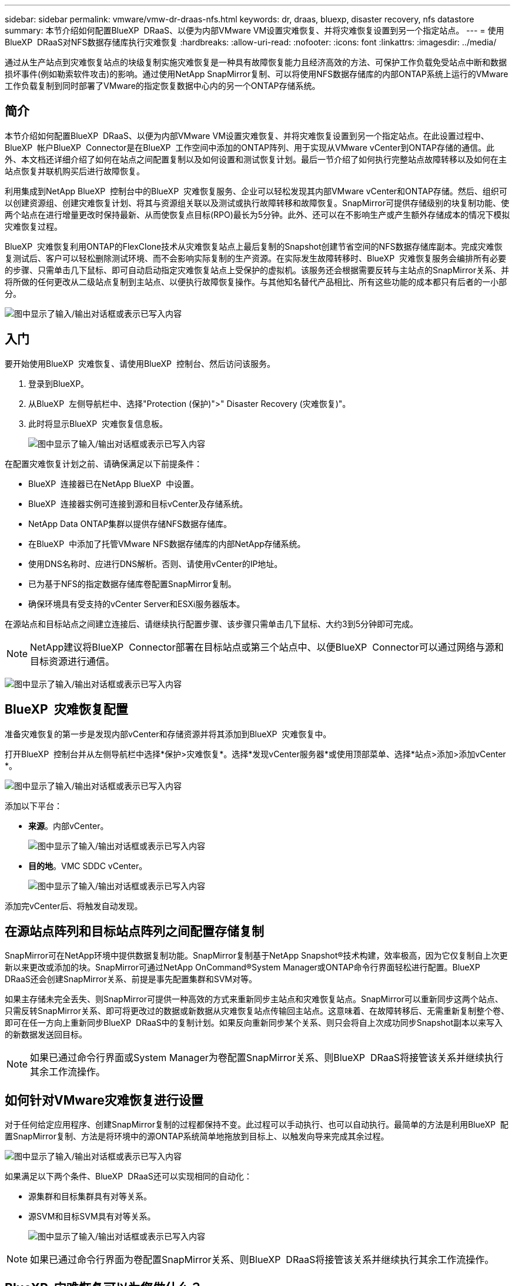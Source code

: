 ---
sidebar: sidebar 
permalink: vmware/vmw-dr-draas-nfs.html 
keywords: dr, draas, bluexp, disaster recovery, nfs datastore 
summary: 本节介绍如何配置BlueXP  DRaaS、以便为内部VMware VM设置灾难恢复、并将灾难恢复设置到另一个指定站点。 
---
= 使用BlueXP  DRaaS对NFS数据存储库执行灾难恢复
:hardbreaks:
:allow-uri-read: 
:nofooter: 
:icons: font
:linkattrs: 
:imagesdir: ../media/


[role="lead"]
通过从生产站点到灾难恢复站点的块级复制实施灾难恢复是一种具有故障恢复能力且经济高效的方法、可保护工作负载免受站点中断和数据损坏事件(例如勒索软件攻击)的影响。通过使用NetApp SnapMirror复制、可以将使用NFS数据存储库的内部ONTAP系统上运行的VMware工作负载复制到同时部署了VMware的指定恢复数据中心内的另一个ONTAP存储系统。



== 简介

本节介绍如何配置BlueXP  DRaaS、以便为内部VMware VM设置灾难恢复、并将灾难恢复设置到另一个指定站点。在此设置过程中、BlueXP  帐户BlueXP  Connector是在BlueXP  工作空间中添加的ONTAP阵列、用于实现从VMware vCenter到ONTAP存储的通信。此外、本文档还详细介绍了如何在站点之间配置复制以及如何设置和测试恢复计划。最后一节介绍了如何执行完整站点故障转移以及如何在主站点恢复并联机购买后进行故障恢复。

利用集成到NetApp BlueXP  控制台中的BlueXP  灾难恢复服务、企业可以轻松发现其内部VMware vCenter和ONTAP存储。然后、组织可以创建资源组、创建灾难恢复计划、将其与资源组关联以及测试或执行故障转移和故障恢复。SnapMirror可提供存储级别的块复制功能、使两个站点在进行增量更改时保持最新、从而使恢复点目标(RPO)最长为5分钟。此外、还可以在不影响生产或产生额外存储成本的情况下模拟灾难恢复过程。

BlueXP  灾难恢复利用ONTAP的FlexClone技术从灾难恢复站点上最后复制的Snapshot创建节省空间的NFS数据存储库副本。完成灾难恢复测试后、客户可以轻松删除测试环境、而不会影响实际复制的生产资源。在实际发生故障转移时、BlueXP  灾难恢复服务会编排所有必要的步骤、只需单击几下鼠标、即可自动启动指定灾难恢复站点上受保护的虚拟机。该服务还会根据需要反转与主站点的SnapMirror关系、并将所做的任何更改从二级站点复制到主站点、以便执行故障恢复操作。与其他知名替代产品相比、所有这些功能的成本都只有后者的一小部分。

image:dr-draas-nfs-image1.png["图中显示了输入/输出对话框或表示已写入内容"]



== 入门

要开始使用BlueXP  灾难恢复、请使用BlueXP  控制台、然后访问该服务。

. 登录到BlueXP。
. 从BlueXP  左侧导航栏中、选择"Protection (保护)">" Disaster Recovery (灾难恢复)"。
. 此时将显示BlueXP  灾难恢复信息板。
+
image:dr-draas-nfs-image2.png["图中显示了输入/输出对话框或表示已写入内容"]



在配置灾难恢复计划之前、请确保满足以下前提条件：

* BlueXP  连接器已在NetApp BlueXP  中设置。
* BlueXP  连接器实例可连接到源和目标vCenter及存储系统。
* NetApp Data ONTAP集群以提供存储NFS数据存储库。
* 在BlueXP  中添加了托管VMware NFS数据存储库的内部NetApp存储系统。
* 使用DNS名称时、应进行DNS解析。否则、请使用vCenter的IP地址。
* 已为基于NFS的指定数据存储库卷配置SnapMirror复制。
* 确保环境具有受支持的vCenter Server和ESXi服务器版本。


在源站点和目标站点之间建立连接后、请继续执行配置步骤、该步骤只需单击几下鼠标、大约3到5分钟即可完成。


NOTE: NetApp建议将BlueXP  Connector部署在目标站点或第三个站点中、以便BlueXP  Connector可以通过网络与源和目标资源进行通信。

image:dr-draas-nfs-image3.png["图中显示了输入/输出对话框或表示已写入内容"]



== BlueXP  灾难恢复配置

准备灾难恢复的第一步是发现内部vCenter和存储资源并将其添加到BlueXP  灾难恢复中。

打开BlueXP  控制台并从左侧导航栏中选择*保护>灾难恢复*。选择*发现vCenter服务器*或使用顶部菜单、选择*站点>添加>添加vCenter *。

image:dr-draas-nfs-image4.png["图中显示了输入/输出对话框或表示已写入内容"]

添加以下平台：

* *来源*。内部vCenter。
+
image:dr-draas-nfs-image5.png["图中显示了输入/输出对话框或表示已写入内容"]

* *目的地*。VMC SDDC vCenter。
+
image:dr-draas-nfs-image6.png["图中显示了输入/输出对话框或表示已写入内容"]



添加完vCenter后、将触发自动发现。



== 在源站点阵列和目标站点阵列之间配置存储复制

SnapMirror可在NetApp环境中提供数据复制功能。SnapMirror复制基于NetApp Snapshot®技术构建，效率极高，因为它仅复制自上次更新以来更改或添加的块。SnapMirror可通过NetApp OnCommand®System Manager或ONTAP命令行界面轻松进行配置。BlueXP  DRaaS还会创建SnapMirror关系、前提是事先配置集群和SVM对等。

如果主存储未完全丢失、则SnapMirror可提供一种高效的方式来重新同步主站点和灾难恢复站点。SnapMirror可以重新同步这两个站点、只需反转SnapMirror关系、即可将更改过的数据或新数据从灾难恢复站点传输回主站点。这意味着、在故障转移后、无需重新复制整个卷、即可在任一方向上重新同步BlueXP  DRaaS中的复制计划。如果反向重新同步某个关系、则只会将自上次成功同步Snapshot副本以来写入的新数据发送回目标。


NOTE: 如果已通过命令行界面或System Manager为卷配置SnapMirror关系、则BlueXP  DRaaS将接管该关系并继续执行其余工作流操作。



== 如何针对VMware灾难恢复进行设置

对于任何给定应用程序、创建SnapMirror复制的过程都保持不变。此过程可以手动执行、也可以自动执行。最简单的方法是利用BlueXP  配置SnapMirror复制、方法是将环境中的源ONTAP系统简单地拖放到目标上、以触发向导来完成其余过程。

image:dr-draas-nfs-image7.png["图中显示了输入/输出对话框或表示已写入内容"]

如果满足以下两个条件、BlueXP  DRaaS还可以实现相同的自动化：

* 源集群和目标集群具有对等关系。
* 源SVM和目标SVM具有对等关系。
+
image:dr-draas-nfs-image8.png["图中显示了输入/输出对话框或表示已写入内容"]




NOTE: 如果已通过命令行界面为卷配置SnapMirror关系、则BlueXP  DRaaS将接管该关系并继续执行其余工作流操作。



== BlueXP  灾难恢复可以为您做什么？

添加源站点和目标站点后、BlueXP  灾难恢复将执行自动深度发现、并显示VM以及关联的元数据。BlueXP  灾难恢复还会自动检测VM使用的网络和端口组并将其填充。

image:dr-draas-nfs-image9.png["图中显示了输入/输出对话框或表示已写入内容"]

添加站点后、可以将VM分组到资源组中。通过BlueXP  灾难恢复资源组、您可以将一组相关VM分组到逻辑组中、这些逻辑组包含其启动顺序以及恢复后可以执行的启动延迟。要开始创建资源组，请导航到*Resource Groups*并单击*Create New Resource Group*。

image:dr-draas-nfs-image10.png["图中显示了输入/输出对话框或表示已写入内容"]

image:dr-draas-nfs-image11.png["图中显示了输入/输出对话框或表示已写入内容"]


NOTE: 也可以在创建复制计划时创建资源组。

在创建资源组期间、可以使用简单的拖放机制来定义或修改VM的启动顺序。

image:dr-draas-nfs-image12.png["图中显示了输入/输出对话框或表示已写入内容"]

创建资源组后、下一步是创建执行蓝图或计划、以便在发生灾难时恢复虚拟机和应用程序。如前提条件中所述、可以事先配置SnapMirror复制、也可以使用创建复制计划期间指定的RPO和保留计数来配置DRaaS。

image:dr-draas-nfs-image13.png["图中显示了输入/输出对话框或表示已写入内容"]

image:dr-draas-nfs-image14.png["图中显示了输入/输出对话框或表示已写入内容"]

通过从下拉列表中选择源和目标vCenter平台来配置复制计划、然后选择要包含在该计划中的资源组、并分组应用程序的还原和启动方式以及集群和网络的映射。要定义恢复计划，请导航到*复制计划*选项卡，然后单击*添加计划*。

首先、选择源vCenter、然后选择目标vCenter。

image:dr-draas-nfs-image15.png["图中显示了输入/输出对话框或表示已写入内容"]

下一步是选择现有资源组。如果未创建任何资源组、则该向导会根据恢复目标帮助对所需的虚拟机进行分组(基本上是创建功能资源组)。这还有助于定义应如何还原应用程序虚拟机的操作顺序。

image:dr-draas-nfs-image16.png["图中显示了输入/输出对话框或表示已写入内容"]


NOTE: 资源组允许使用拖放功能设置引导顺序。它可用于轻松修改恢复过程中VM的启动顺序。


NOTE: 资源组中的每个虚拟机将根据顺序依次启动。两个资源组并行启动。

以下屏幕截图显示了一个选项、用于根据组织要求筛选虚拟机或特定数据存储库(如果事先未创建资源组)。

image:dr-draas-nfs-image17.png["图中显示了输入/输出对话框或表示已写入内容"]

选择资源组后、创建故障转移映射。在此步骤中、指定源环境中的资源与目标之间的映射方式。其中包括计算资源、虚拟网络。IP自定义、前处理脚本和后处理脚本、启动延迟、应用程序一致性等。有关详细信息，请参见link:https://docs.netapp.com/us-en/bluexp-disaster-recovery/use/drplan-create.html#select-applications-to-replicate-and-assign-resource-groups["创建复制计划"]。

image:dr-draas-nfs-image18.png["图中显示了输入/输出对话框或表示已写入内容"]


NOTE: 默认情况下、测试和故障转移操作会使用相同的映射参数。要为测试环境设置不同的映射、请在取消选中相应复选框后选择Test Mapping选项、如下所示：

image:dr-draas-nfs-image19.png["图中显示了输入/输出对话框或表示已写入内容"]

完成资源映射后、单击"Next"(下一步)。

image:dr-draas-nfs-image20.png["图中显示了输入/输出对话框或表示已写入内容"]

选择重复类型。简而言之、请选择迁移(使用故障转移进行一次性迁移)或重复连续复制选项。在此逐步介绍中、已选择"复件"选项。

image:dr-draas-nfs-image21.png["图中显示了输入/输出对话框或表示已写入内容"]

完成后，查看创建的映射，然后单击*Add pland*。


NOTE: 复制计划中可以包含来自不同卷和SVM的VM。根据虚拟机的放置方式(是位于同一个卷上、还是位于同一个SVM中的不同卷、以及位于不同SVM上的不同卷)、BlueXP  灾难恢复会创建一致性组快照。

image:dr-draas-nfs-image22.png["图中显示了输入/输出对话框或表示已写入内容"]

image:dr-draas-nfs-image23.png["图中显示了输入/输出对话框或表示已写入内容"]

BlueXP  DRaaS由以下工作流组成：

* 测试故障转移(包括定期自动模拟)
* 清理故障转移测试
* 故障转移
* 故障恢复




== 测试故障转移

BlueXP  DRaaS中的测试故障转移是一个操作过程、可使VMware管理员在不中断生产环境的情况下全面验证其恢复计划。

image:dr-draas-nfs-image24.png["图中显示了输入/输出对话框或表示已写入内容"]

BlueXP  DRaaS可以在测试故障转移操作中选择快照作为可选功能。通过此功能、VMware管理员可以验证环境中最近所做的任何更改是否已复制到目标站点、从而在测试期间是否存在。此类更改包括对VM子操作系统的修补程序

image:dr-draas-nfs-image25.png["图中显示了输入/输出对话框或表示已写入内容"]

当VMware管理员运行测试故障转移操作时、BlueXP  DRaaS会自动执行以下任务：

* 触发SnapMirror关系、以便使用近期在生产站点所做的任何更改来更新目标站点上的存储。
* 在灾难恢复存储阵列上创建FlexVol卷的NetApp FlexClone卷。
* 将FlexClone卷中的NFS数据存储库连接到灾难恢复站点的ESXi主机。
* 将VM网络适配器连接到映射期间指定的测试网络。
* 按照灾难恢复站点上为网络定义的方式重新配置VM子操作系统网络设置。
* 执行复制计划中存储的任何自定义命令。
* 按照复制计划中定义的顺序启动VM。
+
image:dr-draas-nfs-image26.png["图中显示了输入/输出对话框或表示已写入内容"]





== 清理故障转移测试操作

清理故障转移测试操作会在复制计划测试完成后进行、并且VMware管理员会对清理提示做出响应。

image:dr-draas-nfs-image27.png["图中显示了输入/输出对话框或表示已写入内容"]

此操作会将虚拟机(VM)和复制计划的状态重置为就绪状态。

当VMware管理员执行恢复操作时、BlueXP  DRaaS将完成以下过程：

. 它会关闭FlexClone副本中用于测试的每个已恢复VM的电源。
. 它会删除测试期间用于显示已恢复VM的FlexClone卷。




== 计划内迁移和故障转移

BlueXP  DRaaS具有两种执行实际故障转移的方法：计划内迁移和故障转移。第一种方法是计划内迁移、该方法将虚拟机关闭和存储复制同步纳入到该过程中、以恢复或有效地将虚拟机移动到目标站点。计划内迁移需要访问源站点。第二种方法是故障转移、这是计划内/计划外故障转移、其中VM将从上次能够完成的存储复制间隔在目标站点上恢复。根据解决方案中设计的RPO、在灾难恢复场景中可能会出现一定程度的数据丢失。

image:dr-draas-nfs-image28.png["图中显示了输入/输出对话框或表示已写入内容"]

当VMware管理员执行故障转移操作时、BlueXP  DRaaS会自动执行以下任务：

* 中断并故障转移NetApp SnapMirror关系。
* 将复制的NFS数据存储库连接到灾难恢复站点的ESXi主机。
* 将VM网络适配器连接到相应的目标站点网络。
* 按照为目标站点上的网络定义的方式重新配置VM子操作系统网络设置。
* 执行复制计划中存储的所有自定义命令(如果有)。
* 按照复制计划中定义的顺序启动VM。


image:dr-draas-nfs-image29.png["图中显示了输入/输出对话框或表示已写入内容"]



== 故障恢复

故障恢复是一个可选过程、用于在恢复后还原源站点和目标站点的原始配置。

image:dr-draas-nfs-image30.png["图中显示了输入/输出对话框或表示已写入内容"]

VMware管理员可以在准备将服务还原到原始源站点时配置并运行故障恢复过程。

*注：* BlueXP  DRaaS会在反转复制方向之前将所有更改复制(重新同步)回原始源虚拟机。此过程从已完成故障转移到目标的关系开始、涉及以下步骤：

* 关闭和取消注册目标站点上的虚拟机和卷将被卸载。
* 中断初始源上的SnapMirror关系将中断、以使其变为读/写状态。
* 重新同步SnapMirror关系以反转复制。
* 在源上挂载卷、启动并注册源虚拟机。


有关访问和配置BlueXP  DRaaS的详细信息，请参见link:https://docs.netapp.com/us-en/bluexp-disaster-recovery/get-started/dr-intro.html["了解适用于VMware的BlueXP  灾难恢复"]。



== 监控和信息板

在BlueXP  或ONTAP命令行界面中、您可以监控相应数据存储库卷的复制运行状况、并可通过作业监控功能跟踪故障转移或测试故障转移的状态。

image:dr-draas-nfs-image31.png["图中显示了输入/输出对话框或表示已写入内容"]


NOTE: 如果作业当前正在进行中或已排队、而您希望将其停止、则可以选择将其取消。

借助BlueXP  灾难恢复信息板、可以信心十足地评估灾难恢复站点和复制计划的状态。这样、管理员便可快速确定运行正常、断开连接或降级的站点和计划。

image:dr-draas-nfs-image32.png["图中显示了输入/输出对话框或表示已写入内容"]

这是一款功能强大的解决方案、可用于处理定制和自定义的灾难恢复计划。发生灾难并决定激活灾难恢复站点时、只需单击按钮、即可按计划故障转移或故障转移的形式完成故障转移。

要了解有关此过程的详细信息，请随时观看详细的演示视频或使用link:https://netapp.github.io/bluexp-draas-simulator/?frame-1["解决方案模拟器"]。
